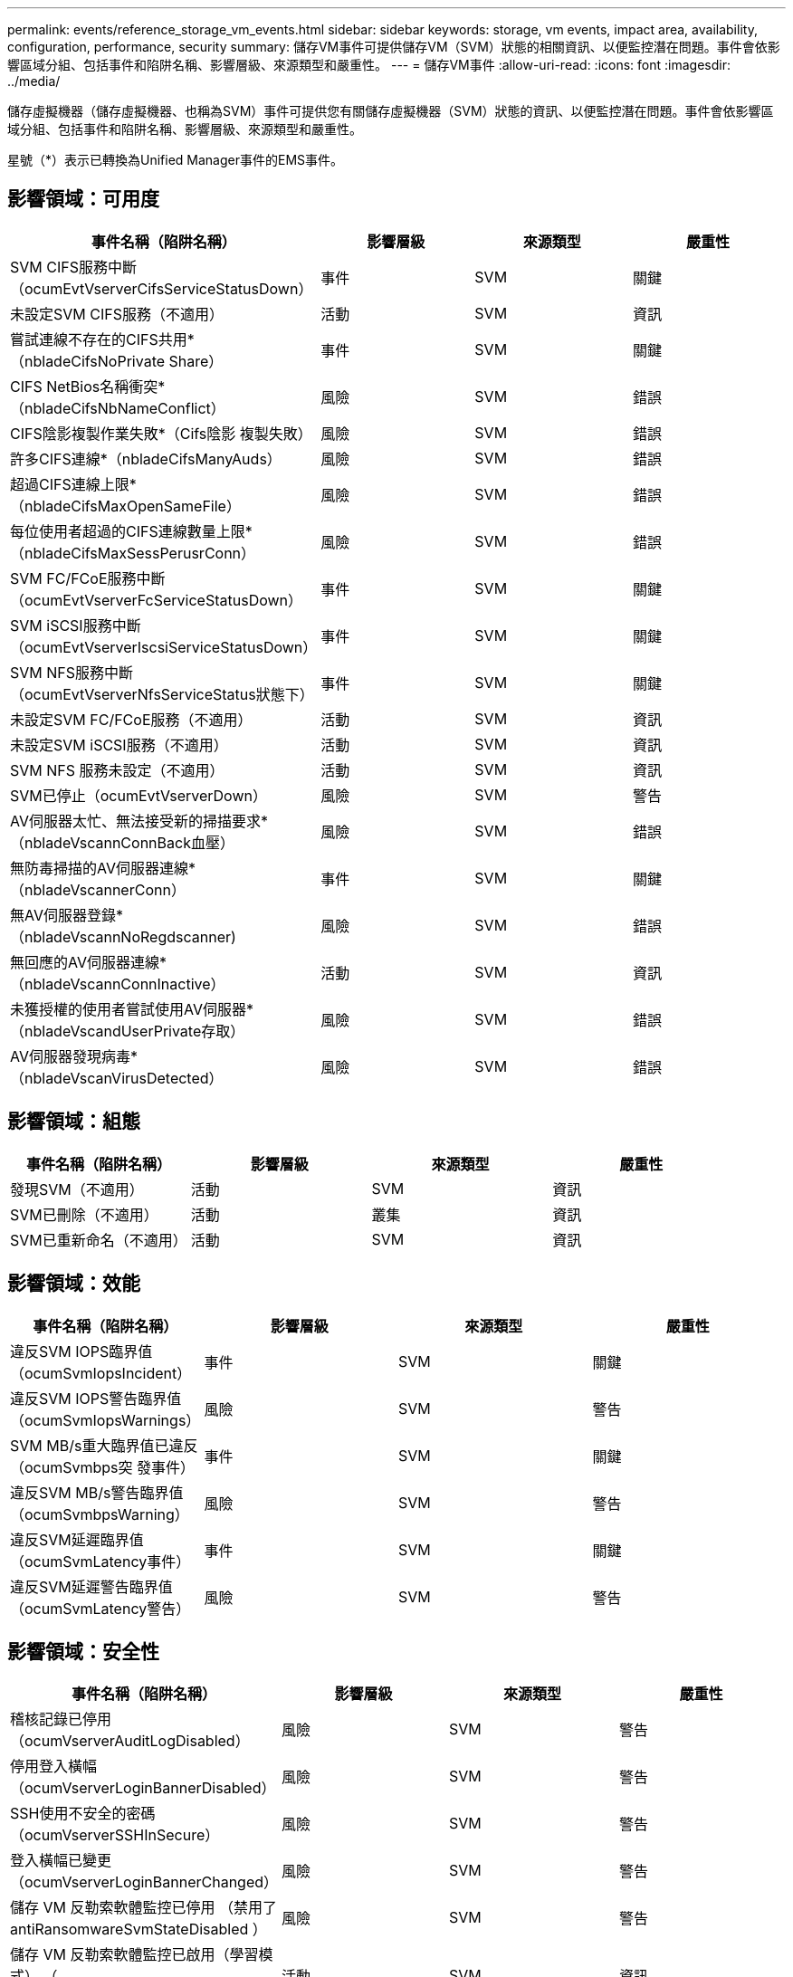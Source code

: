 ---
permalink: events/reference_storage_vm_events.html 
sidebar: sidebar 
keywords: storage, vm events, impact area, availability, configuration, performance, security 
summary: 儲存VM事件可提供儲存VM（SVM）狀態的相關資訊、以便監控潛在問題。事件會依影響區域分組、包括事件和陷阱名稱、影響層級、來源類型和嚴重性。 
---
= 儲存VM事件
:allow-uri-read: 
:icons: font
:imagesdir: ../media/


[role="lead"]
儲存虛擬機器（儲存虛擬機器、也稱為SVM）事件可提供您有關儲存虛擬機器（SVM）狀態的資訊、以便監控潛在問題。事件會依影響區域分組、包括事件和陷阱名稱、影響層級、來源類型和嚴重性。

星號（*）表示已轉換為Unified Manager事件的EMS事件。



== 影響領域：可用度

|===
| 事件名稱（陷阱名稱） | 影響層級 | 來源類型 | 嚴重性 


 a| 
SVM CIFS服務中斷（ocumEvtVserverCifsServiceStatusDown）
 a| 
事件
 a| 
SVM
 a| 
關鍵



 a| 
未設定SVM CIFS服務（不適用）
 a| 
活動
 a| 
SVM
 a| 
資訊



 a| 
嘗試連線不存在的CIFS共用*（nbladeCifsNoPrivate Share）
 a| 
事件
 a| 
SVM
 a| 
關鍵



 a| 
CIFS NetBios名稱衝突*（nbladeCifsNbNameConflict）
 a| 
風險
 a| 
SVM
 a| 
錯誤



 a| 
CIFS陰影複製作業失敗*（Cifs陰影 複製失敗）
 a| 
風險
 a| 
SVM
 a| 
錯誤



 a| 
許多CIFS連線*（nbladeCifsManyAuds）
 a| 
風險
 a| 
SVM
 a| 
錯誤



 a| 
超過CIFS連線上限*（nbladeCifsMaxOpenSameFile）
 a| 
風險
 a| 
SVM
 a| 
錯誤



 a| 
每位使用者超過的CIFS連線數量上限*（nbladeCifsMaxSessPerusrConn）
 a| 
風險
 a| 
SVM
 a| 
錯誤



 a| 
SVM FC/FCoE服務中斷（ocumEvtVserverFcServiceStatusDown）
 a| 
事件
 a| 
SVM
 a| 
關鍵



 a| 
SVM iSCSI服務中斷（ocumEvtVserverIscsiServiceStatusDown）
 a| 
事件
 a| 
SVM
 a| 
關鍵



 a| 
SVM NFS服務中斷（ocumEvtVserverNfsServiceStatus狀態下）
 a| 
事件
 a| 
SVM
 a| 
關鍵



 a| 
未設定SVM FC/FCoE服務（不適用）
 a| 
活動
 a| 
SVM
 a| 
資訊



 a| 
未設定SVM iSCSI服務（不適用）
 a| 
活動
 a| 
SVM
 a| 
資訊



 a| 
SVM NFS 服務未設定（不適用）
 a| 
活動
 a| 
SVM
 a| 
資訊



 a| 
SVM已停止（ocumEvtVserverDown）
 a| 
風險
 a| 
SVM
 a| 
警告



 a| 
AV伺服器太忙、無法接受新的掃描要求*（nbladeVscannConnBack血壓）
 a| 
風險
 a| 
SVM
 a| 
錯誤



 a| 
無防毒掃描的AV伺服器連線*（nbladeVscannerConn）
 a| 
事件
 a| 
SVM
 a| 
關鍵



 a| 
無AV伺服器登錄*（nbladeVscannNoRegdscanner)
 a| 
風險
 a| 
SVM
 a| 
錯誤



 a| 
無回應的AV伺服器連線*（nbladeVscannConnInactive）
 a| 
活動
 a| 
SVM
 a| 
資訊



 a| 
未獲授權的使用者嘗試使用AV伺服器*（nbladeVscandUserPrivate存取）
 a| 
風險
 a| 
SVM
 a| 
錯誤



 a| 
AV伺服器發現病毒*（nbladeVscanVirusDetected）
 a| 
風險
 a| 
SVM
 a| 
錯誤

|===


== 影響領域：組態

|===
| 事件名稱（陷阱名稱） | 影響層級 | 來源類型 | 嚴重性 


 a| 
發現SVM（不適用）
 a| 
活動
 a| 
SVM
 a| 
資訊



 a| 
SVM已刪除（不適用）
 a| 
活動
 a| 
叢集
 a| 
資訊



 a| 
SVM已重新命名（不適用）
 a| 
活動
 a| 
SVM
 a| 
資訊

|===


== 影響領域：效能

|===
| 事件名稱（陷阱名稱） | 影響層級 | 來源類型 | 嚴重性 


 a| 
違反SVM IOPS臨界值（ocumSvmIopsIncident）
 a| 
事件
 a| 
SVM
 a| 
關鍵



 a| 
違反SVM IOPS警告臨界值（ocumSvmIopsWarnings）
 a| 
風險
 a| 
SVM
 a| 
警告



 a| 
SVM MB/s重大臨界值已違反（ocumSvmbps突 發事件）
 a| 
事件
 a| 
SVM
 a| 
關鍵



 a| 
違反SVM MB/s警告臨界值（ocumSvmbpsWarning）
 a| 
風險
 a| 
SVM
 a| 
警告



 a| 
違反SVM延遲臨界值（ocumSvmLatency事件）
 a| 
事件
 a| 
SVM
 a| 
關鍵



 a| 
違反SVM延遲警告臨界值（ocumSvmLatency警告）
 a| 
風險
 a| 
SVM
 a| 
警告

|===


== 影響領域：安全性

|===
| 事件名稱（陷阱名稱） | 影響層級 | 來源類型 | 嚴重性 


 a| 
稽核記錄已停用（ocumVserverAuditLogDisabled）
 a| 
風險
 a| 
SVM
 a| 
警告



 a| 
停用登入橫幅（ocumVserverLoginBannerDisabled）
 a| 
風險
 a| 
SVM
 a| 
警告



 a| 
SSH使用不安全的密碼（ocumVserverSSHInSecure）
 a| 
風險
 a| 
SVM
 a| 
警告



 a| 
登入橫幅已變更（ocumVserverLoginBannerChanged）
 a| 
風險
 a| 
SVM
 a| 
警告



 a| 
儲存 VM 反勒索軟體監控已停用
（禁用了 antiRansomwareSvmStateDisabled ）
 a| 
風險
 a| 
SVM
 a| 
警告



 a| 
儲存 VM 反勒索軟體監控已啟用（學習模式）
（ antiRansomwareSvmStateDryrun ）
 a| 
活動
 a| 
SVM
 a| 
資訊



 a| 
適用於反勒索軟體監控的儲存VM（學習模式）（ocumEvtSvmArw候選人）
 a| 
活動
 a| 
SVM
 a| 
資訊

|===